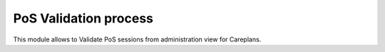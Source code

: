 ======================
PoS Validation process
======================

This module allows to Validate PoS sessions from administration view for
Careplans.
